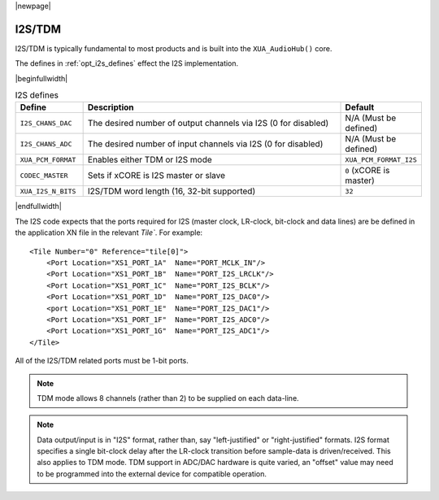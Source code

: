 |newpage|

I2S/TDM
=======

I2S/TDM is typically fundamental to most products and is built into the ``XUA_AudioHub()`` core.

The defines in :ref:`opt_i2s_defines` effect the I2S implementation.

.. tabularcolumns:: lp{5cm}l
.. _opt_i2s_defines:

|beginfullwidth|

.. list-table:: I2S defines
   :header-rows: 1
   :widths: 20 80 20

   * - Define
     - Description
     - Default
   * - ``I2S_CHANS_DAC``
     - The desired number of output channels via I2S (0 for disabled)
     - N/A (Must be defined)
   * - ``I2S_CHANS_ADC``
     - The desired number of input channels via I2S (0 for disabled)
     - N/A (Must be defined)
   * - ``XUA_PCM_FORMAT``
     - Enables either TDM or I2S mode
     - ``XUA_PCM_FORMAT_I2S``
   * - ``CODEC_MASTER``
     - Sets if xCORE is I2S master or slave
     - ``0`` (xCORE is master)
   * - ``XUA_I2S_N_BITS``
     - I2S/TDM word length (16, 32-bit supported)
     - ``32``

|endfullwidth|

The I2S code expects that the ports required for I2S (master clock, LR-clock, bit-clock and data lines) are be defined in the application XN file in the relevant `Tile``.
For example::

    <Tile Number="0" Reference="tile[0]">
        <Port Location="XS1_PORT_1A"  Name="PORT_MCLK_IN"/>
        <Port Location="XS1_PORT_1B"  Name="PORT_I2S_LRCLK"/>
        <Port Location="XS1_PORT_1C"  Name="PORT_I2S_BCLK"/>
        <Port Location="XS1_PORT_1D"  Name="PORT_I2S_DAC0"/>
        <port Location="XS1_PORT_1E"  Name="PORT_I2S_DAC1"/>
        <Port Location="XS1_PORT_1F"  Name="PORT_I2S_ADC0"/>
        <Port Location="XS1_PORT_1G"  Name="PORT_I2S_ADC1"/>
    </Tile>

All of the I2S/TDM related ports must be 1-bit ports.

.. note::

    TDM mode allows 8 channels (rather than 2) to be supplied on each data-line.

.. note::

    Data output/input is in "I2S" format, rather than, say "left-justified" or "right-justified" formats.
    I2S format specifies a single bit-clock delay after the LR-clock transition before sample-data is driven/received.
    This also applies to TDM mode. TDM support in ADC/DAC hardware is quite varied, an "offset" value may need to be programmed into
    the external device for compatible operation.

